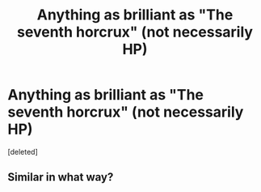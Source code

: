 #+TITLE: Anything as brilliant as "The seventh horcrux" (not necessarily HP)

* Anything as brilliant as "The seventh horcrux" (not necessarily HP)
:PROPERTIES:
:Score: 2
:DateUnix: 1482764004.0
:DateShort: 2016-Dec-26
:END:
[deleted]


** Similar in what way?
:PROPERTIES:
:Score: 1
:DateUnix: 1482764433.0
:DateShort: 2016-Dec-26
:END:
